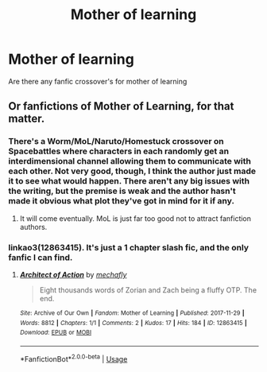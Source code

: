 #+TITLE: Mother of learning

* Mother of learning
:PROPERTIES:
:Author: thekingofmagic
:Score: 6
:DateUnix: 1544462654.0
:DateShort: 2018-Dec-10
:END:
Are there any fanfic crossover's for mother of learning


** Or fanfictions of Mother of Learning, for that matter.
:PROPERTIES:
:Author: AnIndividualist
:Score: 5
:DateUnix: 1544463770.0
:DateShort: 2018-Dec-10
:END:

*** There's a Worm/MoL/Naruto/Homestuck crossover on Spacebattles where characters in each randomly get an interdimensional channel allowing them to communicate with each other. Not very good, though, I think the author just made it to see what would happen. There aren't any big issues with the writing, but the premise is weak and the author hasn't made it obvious what plot they've got in mind for it if any.
:PROPERTIES:
:Author: hyphenomicon
:Score: 6
:DateUnix: 1544486494.0
:DateShort: 2018-Dec-11
:END:

**** It will come eventually. MoL is just far too good not to attract fanfiction authors.
:PROPERTIES:
:Author: AnIndividualist
:Score: 1
:DateUnix: 1544487155.0
:DateShort: 2018-Dec-11
:END:


*** linkao3(12863415). It's just a 1 chapter slash fic, and the only fanfic I can find.
:PROPERTIES:
:Author: ForwardDiscussion
:Score: 2
:DateUnix: 1544476446.0
:DateShort: 2018-Dec-11
:END:

**** [[https://archiveofourown.org/works/12863415][*/Architect of Action/*]] by [[https://www.archiveofourown.org/users/mechafly/pseuds/mechafly][/mechafly/]]

#+begin_quote
  Eight thousands words of Zorian and Zach being a fluffy OTP. The end.
#+end_quote

^{/Site/:} ^{Archive} ^{of} ^{Our} ^{Own} ^{*|*} ^{/Fandom/:} ^{Mother} ^{of} ^{Learning} ^{*|*} ^{/Published/:} ^{2017-11-29} ^{*|*} ^{/Words/:} ^{8812} ^{*|*} ^{/Chapters/:} ^{1/1} ^{*|*} ^{/Comments/:} ^{2} ^{*|*} ^{/Kudos/:} ^{17} ^{*|*} ^{/Hits/:} ^{184} ^{*|*} ^{/ID/:} ^{12863415} ^{*|*} ^{/Download/:} ^{[[https://archiveofourown.org/downloads/me/mechafly/12863415/Architect%20of%20Action.epub?updated_at=1511979425][EPUB]]} ^{or} ^{[[https://archiveofourown.org/downloads/me/mechafly/12863415/Architect%20of%20Action.mobi?updated_at=1511979425][MOBI]]}

--------------

*FanfictionBot*^{2.0.0-beta} | [[https://github.com/tusing/reddit-ffn-bot/wiki/Usage][Usage]]
:PROPERTIES:
:Author: FanfictionBot
:Score: 1
:DateUnix: 1544476456.0
:DateShort: 2018-Dec-11
:END:
